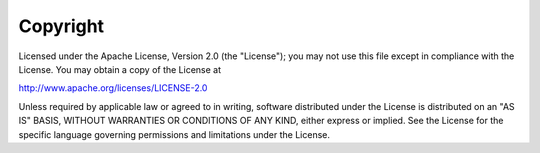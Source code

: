 .. _copyright:

Copyright
=========

Licensed under the Apache License, Version 2.0 (the "License"); you may not use
this file except in compliance with the License.  You may obtain a copy of the
License at

http://www.apache.org/licenses/LICENSE-2.0

Unless required by applicable law or agreed to in writing, software distributed
under the License is distributed on an "AS IS" BASIS, WITHOUT WARRANTIES OR
CONDITIONS OF ANY KIND, either express or implied.  See the License for the
specific language governing permissions and limitations under the License.

